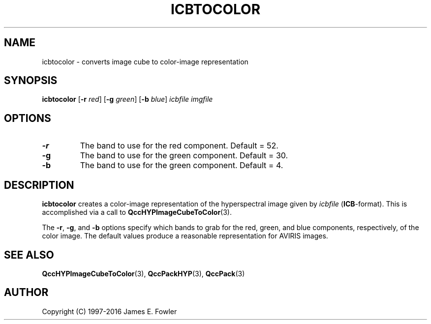 .TH ICBTOCOLOR 1 "QCCPACK" ""
.SH NAME
icbtocolor \- converts image cube to color-image representation
.SH SYNOPSIS
.B icbtocolor
.RB "[\|" \-r
.IR red "\|]"
.RB "[\|" \-g
.IR green "\|]"
.RB "[\|" \-b
.IR blue "\|]"
.I icbfile
.I imgfile
.SH OPTIONS
.TP
.BI \-r
The band to use for the red component. Default = 52.
.TP
.BI \-g
The band to use for the green component. Default = 30.
.TP
.BI \-b
The band to use for the green component. Default = 4.
.SH DESCRIPTION
.LP
.B icbtocolor
creates a color-image representation of the hyperspectral
image given by
.IR icbfile
.RB ( ICB -format).
This is accomplished via a call to
.BR QccHYPImageCubeToColor (3).
.LP
The
.BR \-r ,
.BR \-g ,
and
.BR \-b 
options specify which bands to grab for the red, green, and
blue components, respectively, of the color image.
The default values produce a reasonable representation for
AVIRIS images.
.SH "SEE ALSO"
.BR QccHYPImageCubeToColor (3),
.BR QccPackHYP (3),
.BR QccPack (3)

.SH AUTHOR
Copyright (C) 1997-2016  James E. Fowler
.\"  The programs herein are free software; you can redistribute them and/or
.\"  modify them under the terms of the GNU General Public License
.\"  as published by the Free Software Foundation; either version 2
.\"  of the License, or (at your option) any later version.
.\"  
.\"  These programs are distributed in the hope that they will be useful,
.\"  but WITHOUT ANY WARRANTY; without even the implied warranty of
.\"  MERCHANTABILITY or FITNESS FOR A PARTICULAR PURPOSE.  See the
.\"  GNU General Public License for more details.
.\"  
.\"  You should have received a copy of the GNU General Public License
.\"  along with these programs; if not, write to the Free Software
.\"  Foundation, Inc., 675 Mass Ave, Cambridge, MA 02139, USA.

